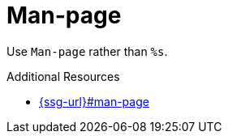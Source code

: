 :navtitle: Man-page
:keywords: reference, rule, Man-page

= Man-page

Use `Man-page` rather than `%s`.

.Additional Resources

* link:{ssg-url}#man-page[]


